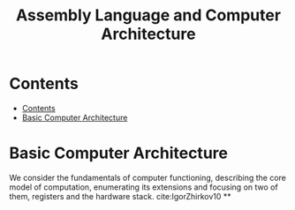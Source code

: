 #+TITLE: Assembly Language and Computer Architecture
#+options: toc: 2



* Contents
:PROPERTIES:
:TOC:      :include all :depth 3
:END:
:CONTENTS:
- [[#contents][Contents]]
- [[#basic-computer-architecture][Basic Computer Architecture]]
:END:

* Basic Computer Architecture
We consider the fundamentals of computer functioning, describing the core model of computation, enumerating its extensions and focusing on two of them, registers and the hardware stack. cite:IgorZhirkov10
**
